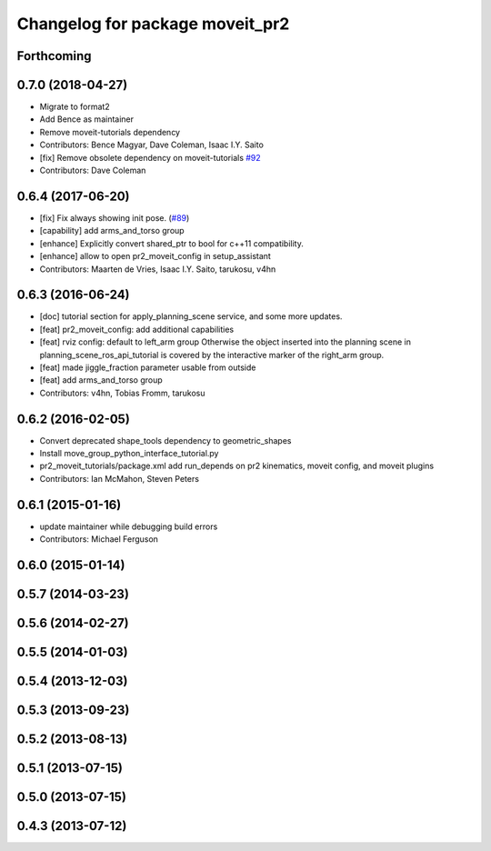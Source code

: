 ^^^^^^^^^^^^^^^^^^^^^^^^^^^^^^^^
Changelog for package moveit_pr2
^^^^^^^^^^^^^^^^^^^^^^^^^^^^^^^^

Forthcoming
-----------

0.7.0 (2018-04-27)
------------------
* Migrate to format2
* Add Bence as maintainer
* Remove moveit-tutorials dependency
* Contributors: Bence Magyar, Dave Coleman, Isaac I.Y. Saito

* [fix] Remove obsolete dependency on moveit-tutorials `#92 <https://github.com/ros-planning/moveit_pr2/issues/92>`_
* Contributors: Dave Coleman

0.6.4 (2017-06-20)
------------------
* [fix] Fix always showing init pose. (`#89 <https://github.com/ros-planning/moveit_pr2/issues/89>`_)
* [capability] add arms_and_torso group
* [enhance] Explicitly convert shared_ptr to bool for c++11 compatibility.
* [enhance] allow to open pr2_moveit_config in setup_assistant
* Contributors: Maarten de Vries, Isaac I.Y. Saito, tarukosu, v4hn

0.6.3 (2016-06-24)
------------------
* [doc] tutorial section for apply_planning_scene service, and some more updates.
* [feat] pr2_moveit_config: add additional capabilities
* [feat] rviz config: default to left_arm group
  Otherwise the object inserted into the planning scene
  in planning_scene_ros_api_tutorial is covered by
  the interactive marker of the right_arm group.
* [feat] made jiggle_fraction parameter usable from outside
* [feat] add arms_and_torso group
* Contributors: v4hn, Tobias Fromm, tarukosu

0.6.2 (2016-02-05)
------------------
* Convert deprecated shape_tools dependency to geometric_shapes
* Install move_group_python_interface_tutorial.py
* pr2_moveit_tutorials/package.xml add run_depends
  on pr2 kinematics, moveit config, and moveit plugins
* Contributors: Ian McMahon, Steven Peters

0.6.1 (2015-01-16)
------------------
* update maintainer while debugging build errors
* Contributors: Michael Ferguson

0.6.0 (2015-01-14)
------------------

0.5.7 (2014-03-23)
------------------

0.5.6 (2014-02-27)
------------------

0.5.5 (2014-01-03)
------------------

0.5.4 (2013-12-03)
------------------

0.5.3 (2013-09-23)
------------------

0.5.2 (2013-08-13)
------------------

0.5.1 (2013-07-15)
------------------

0.5.0 (2013-07-15)
------------------

0.4.3 (2013-07-12)
------------------
